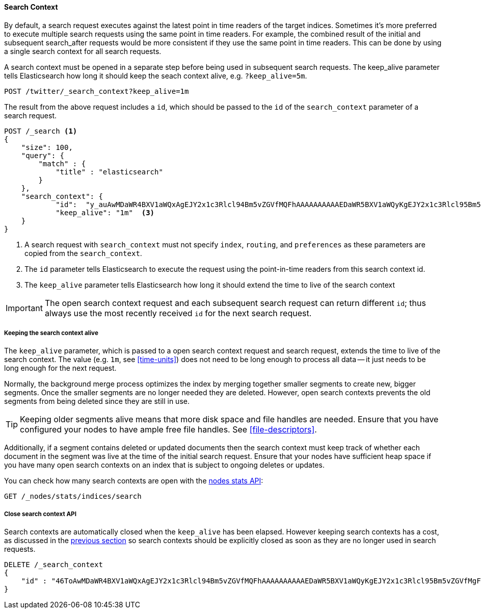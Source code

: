 [[search-context]]
==== Search Context

By default, a search request executes against the latest point in time readers of the
target indices. Sometimes it's more preferred to execute multiple search requests using
the same point in time readers. For example, the combined result of the initial and
subsequent search_after requests would be more consistent if they use the same point
in time readers. This can be done by using a single search context for all search requests.

A search context must be opened in a separate step before being used in subsequent
search requests. The keep_alive parameter tells Elasticsearch how long it should keep
the seach context alive, e.g. `?keep_alive=5m`.

[source,console]
--------------------------------------------------
POST /twitter/_search_context?keep_alive=1m
--------------------------------------------------
// TEST[setup:twitter]

The result from the above request includes a `id`, which should
be passed to the `id` of the `search_context` parameter of a search request.

[source,console]
--------------------------------------------------
POST /_search <1>
{
    "size": 100,
    "query": {
        "match" : {
            "title" : "elasticsearch"
        }
    },
    "search_context": {
	    "id":  "y_auAwMDaWR4BXV1aWQxAgEJY2x1c3Rlcl94Bm5vZGVfMQFhAAAAAAAAAAEDaWR5BXV1aWQyKgEJY2x1c3Rlcl95Bm5vZGVfMgFiAAAAAAAAAAwDaWR5BXV1aWQyKwAGbm9kZV8zAWMAAAAAAAAAKgEFdXVpZDIAAA==", <2>
	    "keep_alive": "1m"  <3>
    }
}
--------------------------------------------------
// TEST[catch:missing]

<1> A search request with `search_context` must not specify `index`, `routing`,
and `preferences` as these parameters are copied from the `search_context`.
<2> The `id` parameter tells Elasticsearch to execute the request using
the point-in-time readers from this search context id.
<3> The `keep_alive` parameter tells Elasticsearch how long it should extend
the time to live of the search context

IMPORTANT: The open search context request and each subsequent search request can
return different `id`; thus always use the most recently received `id` for the
next search request.

[[search-context-keep-alive]]
===== Keeping the search context alive
The `keep_alive` parameter, which is passed to a open search context request and
search request, extends the time to live of the search context. The value
(e.g. `1m`, see <<time-units>>) does not need to be long enough to
process all data -- it just needs to be long enough for the next request.

Normally, the background merge process optimizes the index by merging together
smaller segments to create new, bigger segments. Once the smaller segments are
no longer needed they are deleted. However, open search contexts prevents the
old segments from being deleted since they are still in use.

TIP: Keeping older segments alive means that more disk space and file handles
are needed. Ensure that you have configured your nodes to have ample free file
handles. See <<file-descriptors>>.

Additionally, if a segment contains deleted or updated documents then the search
context must keep track of whether each document in the segment was live at the
time of the initial search request. Ensure that your nodes have sufficient heap
space if you have many open search contexts on an index that is subject to ongoing
deletes or updates.

You can check how many search contexts are open with the
<<cluster-nodes-stats,nodes stats API>>:

[source,console]
---------------------------------------
GET /_nodes/stats/indices/search
---------------------------------------

===== Close search context API

Search contexts are automatically closed when the `keep_alive` has
been elapsed. However keeping search contexts has a cost, as discussed in the
<<search-context-keep-alive,previous section>> so search contexts should be
explicitly closed as soon as they are no longer used in search requests.

[source,console]
---------------------------------------
DELETE /_search_context
{
    "id" : "46ToAwMDaWR4BXV1aWQxAgEJY2x1c3Rlcl94Bm5vZGVfMQFhAAAAAAAAAAEDaWR5BXV1aWQyKgEJY2x1c3Rlcl95Bm5vZGVfMgFiAAAAAAAAAAwDaWR5BXV1aWQyKwAGbm9kZV8zAWMAAAAAAAAAKgIFdXVpZDIAAAV1dWlkMQAA"
}
---------------------------------------
// TEST[catch:missing]
